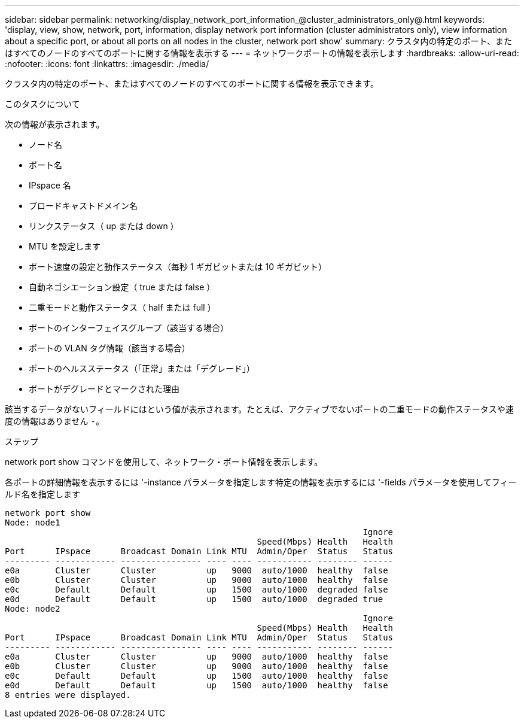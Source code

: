 ---
sidebar: sidebar 
permalink: networking/display_network_port_information_@cluster_administrators_only@.html 
keywords: 'display, view, show, network, port, information, display network port information (cluster administrators only), view information about a specific port, or about all ports on all nodes in the cluster, network port show' 
summary: クラスタ内の特定のポート、またはすべてのノードのすべてのポートに関する情報を表示する 
---
= ネットワークポートの情報を表示します
:hardbreaks:
:allow-uri-read: 
:nofooter: 
:icons: font
:linkattrs: 
:imagesdir: ./media/


[role="lead"]
クラスタ内の特定のポート、またはすべてのノードのすべてのポートに関する情報を表示できます。

.このタスクについて
次の情報が表示されます。

* ノード名
* ポート名
* IPspace 名
* ブロードキャストドメイン名
* リンクステータス（ up または down ）
* MTU を設定します
* ポート速度の設定と動作ステータス（毎秒 1 ギガビットまたは 10 ギガビット）
* 自動ネゴシエーション設定（ true または false ）
* 二重モードと動作ステータス（ half または full ）
* ポートのインターフェイスグループ（該当する場合）
* ポートの VLAN タグ情報（該当する場合）
* ポートのヘルスステータス（「正常」または「デグレード」）
* ポートがデグレードとマークされた理由


該当するデータがないフィールドにはという値が表示されます。たとえば、アクティブでないポートの二重モードの動作ステータスや速度の情報はありません `-`。

.ステップ
network port show コマンドを使用して、ネットワーク・ポート情報を表示します。

各ポートの詳細情報を表示するには '-instance パラメータを指定します特定の情報を表示するには '-fields パラメータを使用してフィールド名を指定します

....
network port show
Node: node1
                                                                       Ignore
                                                  Speed(Mbps) Health   Health
Port      IPspace      Broadcast Domain Link MTU  Admin/Oper  Status   Status
--------- ------------ ---------------- ---- ---- ----------- -------- ------
e0a       Cluster      Cluster          up   9000  auto/1000  healthy  false
e0b       Cluster      Cluster          up   9000  auto/1000  healthy  false
e0c       Default      Default          up   1500  auto/1000  degraded false
e0d       Default      Default          up   1500  auto/1000  degraded true
Node: node2
                                                                       Ignore
                                                  Speed(Mbps) Health   Health
Port      IPspace      Broadcast Domain Link MTU  Admin/Oper  Status   Status
--------- ------------ ---------------- ---- ---- ----------- -------- ------
e0a       Cluster      Cluster          up   9000  auto/1000  healthy  false
e0b       Cluster      Cluster          up   9000  auto/1000  healthy  false
e0c       Default      Default          up   1500  auto/1000  healthy  false
e0d       Default      Default          up   1500  auto/1000  healthy  false
8 entries were displayed.
....